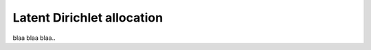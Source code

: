 ..
   Copyright (C) 2015 Jaakko Luttinen

   This file is licensed under the MIT License. See LICENSE for a text of the
   license.


Latent Dirichlet allocation
===========================

blaa blaa blaa..
